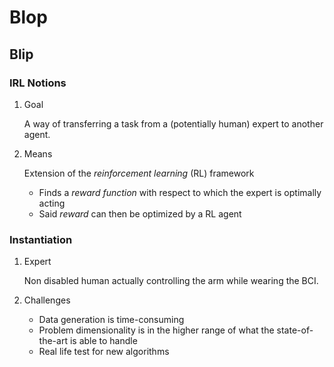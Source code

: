 #+LaTeX_CLASS: beamer

#+LaTeX_HEADER: \usetheme[secheader]{Boadilla}
#+LaTeX_HEADER: \usepackage[english]{babel}
#+LaTeX_HEADER: \setbeamercolor{title}{fg=black,bg=black!10!brown!50}
#+LaTeX_HEADER: \setbeamercolor{block body}{fg=black,bg=black!10!brown!30}
#+LaTeX_HEADER: \setbeamercolor{block title}{fg=black,bg=black!30!brown!40}

#+LaTeX_HEADER: \setbeamercolor{frametitle}{fg=black,bg=black!30!brown!50}
#+LaTeX_HEADER: \beamersetaveragebackground{brown!50!black!20}

#+LaTeX_HEADER: \setbeamercolor{author in head/foot}{fg=black,bg=black!30!brown!50}
#+LaTeX_HEADER: \setbeamercolor{title in head/foot}{fg=black,bg=black!20!brown!50}
#+LaTeX_HEADER: \setbeamercolor{date in head/foot}{fg=black,bg=black!10!brown!50}

#+LaTeX_HEADER: \setbeamercolor{section in head/foot}{fg=black,bg=black!30!brown!30}
#+LaTeX_HEADER: \setbeamercolor{subsection in head/foot}{fg=black,bg=black!20!brown!30}

#+LaTeX_HEADER: \usepackage{animate} %need the animate.sty file 

#+LaTeX_HEADER: \usepackage{color}
#+LaTeX_HEADER: \usepackage[ruled]{algorithm2e}


# #+LaTeX_HEADER: \include{headertikz}
# #+LaTeX_HEADER: \usetikzlibrary{decorations.pathmorphing,shapes.misc}

#+BEAMER_HEADER_EXTRA: \title[FIXME]{FIXME}
#+BEAMER_HEADER_EXTRA: \author[FIXME]{FIXME}

#+COLUMNS: %40ITEM %10BEAMER_env(Env) %9BEAMER_envargs(Env Args) %4BEAMER_col(Col) %10BEAMER_extra(Extra)
#+OPTIONS: toc:nil
#+BEAMER_FRAME_LEVEL: 3

* Blop
** Blip
*** IRL Notions
**** Goal
    :PROPERTIES:
    :BEAMER_env: block
    :END:
     A way of transferring a task from a (potentially human) expert to another agent.
**** Means
    :PROPERTIES:
    :BEAMER_env: block
    :END:
     Extension of the /reinforcement learning/ (RL) framework
     - Finds a /reward function/ with respect to which the expert is optimally acting
     - Said /reward/ can then be optimized by a RL agent
*** Instantiation
**** Expert
    :PROPERTIES:
    :BEAMER_env: block
    :END:
     Non disabled human actually controlling the arm while wearing the BCI.
**** Challenges
    :PROPERTIES:
    :BEAMER_env: block
    :END:
     - Data generation is time-consuming
     - Problem dimensionality is in the higher range of what the state-of-the-art is able to handle
     - Real life test for new algorithms
